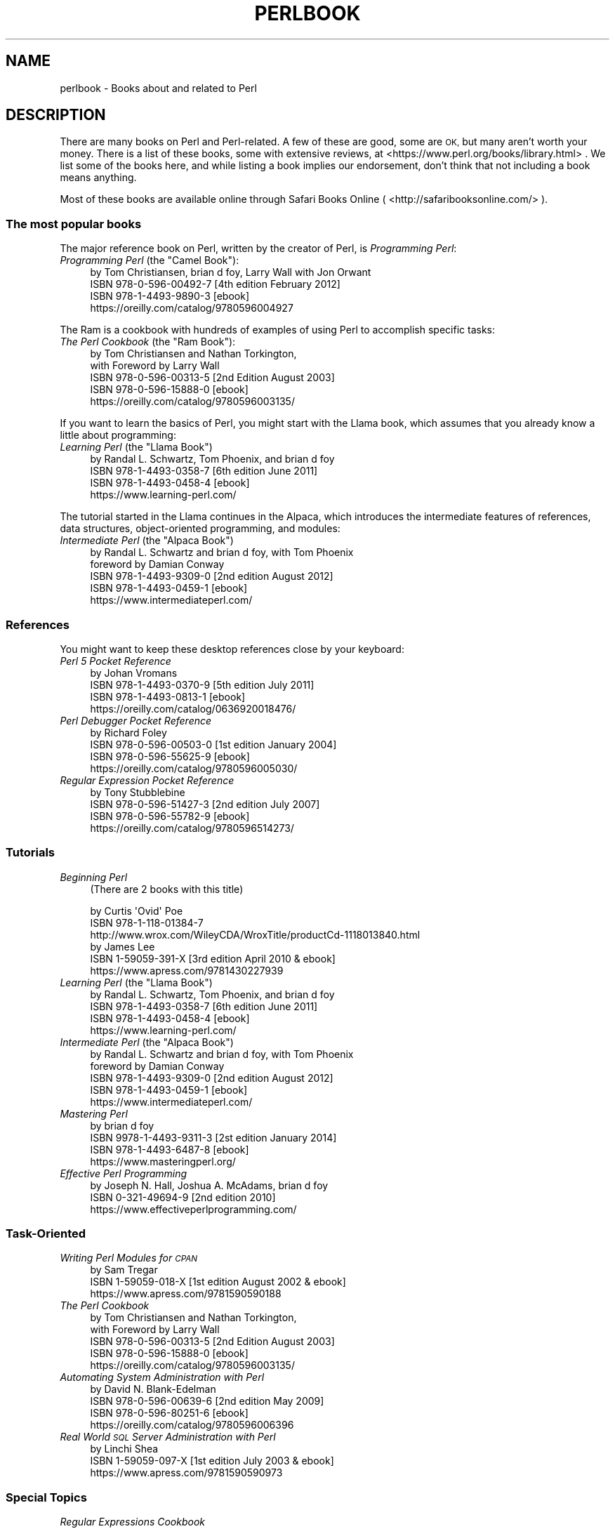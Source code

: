 .\" Automatically generated by Pod::Man 4.14 (Pod::Simple 3.40)
.\"
.\" Standard preamble:
.\" ========================================================================
.de Sp \" Vertical space (when we can't use .PP)
.if t .sp .5v
.if n .sp
..
.de Vb \" Begin verbatim text
.ft CW
.nf
.ne \\$1
..
.de Ve \" End verbatim text
.ft R
.fi
..
.\" Set up some character translations and predefined strings.  \*(-- will
.\" give an unbreakable dash, \*(PI will give pi, \*(L" will give a left
.\" double quote, and \*(R" will give a right double quote.  \*(C+ will
.\" give a nicer C++.  Capital omega is used to do unbreakable dashes and
.\" therefore won't be available.  \*(C` and \*(C' expand to `' in nroff,
.\" nothing in troff, for use with C<>.
.tr \(*W-
.ds C+ C\v'-.1v'\h'-1p'\s-2+\h'-1p'+\s0\v'.1v'\h'-1p'
.ie n \{\
.    ds -- \(*W-
.    ds PI pi
.    if (\n(.H=4u)&(1m=24u) .ds -- \(*W\h'-12u'\(*W\h'-12u'-\" diablo 10 pitch
.    if (\n(.H=4u)&(1m=20u) .ds -- \(*W\h'-12u'\(*W\h'-8u'-\"  diablo 12 pitch
.    ds L" ""
.    ds R" ""
.    ds C` ""
.    ds C' ""
'br\}
.el\{\
.    ds -- \|\(em\|
.    ds PI \(*p
.    ds L" ``
.    ds R" ''
.    ds C`
.    ds C'
'br\}
.\"
.\" Escape single quotes in literal strings from groff's Unicode transform.
.ie \n(.g .ds Aq \(aq
.el       .ds Aq '
.\"
.\" If the F register is >0, we'll generate index entries on stderr for
.\" titles (.TH), headers (.SH), subsections (.SS), items (.Ip), and index
.\" entries marked with X<> in POD.  Of course, you'll have to process the
.\" output yourself in some meaningful fashion.
.\"
.\" Avoid warning from groff about undefined register 'F'.
.de IX
..
.nr rF 0
.if \n(.g .if rF .nr rF 1
.if (\n(rF:(\n(.g==0)) \{\
.    if \nF \{\
.        de IX
.        tm Index:\\$1\t\\n%\t"\\$2"
..
.        if !\nF==2 \{\
.            nr % 0
.            nr F 2
.        \}
.    \}
.\}
.rr rF
.\" ========================================================================
.\"
.IX Title "PERLBOOK 1"
.TH PERLBOOK 1 "2021-03-02" "perl v5.32.1" "Perl Programmers Reference Guide"
.\" For nroff, turn off justification.  Always turn off hyphenation; it makes
.\" way too many mistakes in technical documents.
.if n .ad l
.nh
.SH "NAME"
perlbook \- Books about and related to Perl
.SH "DESCRIPTION"
.IX Header "DESCRIPTION"
There are many books on Perl and Perl-related. A few of these are
good, some are \s-1OK,\s0 but many aren't worth your money. There is a list
of these books, some with extensive reviews, at
<https://www.perl.org/books/library.html> . We list some of the books here, and while
listing a book implies our
endorsement, don't think that not including a book means anything.
.PP
Most of these books are available online through Safari Books Online
( <http://safaribooksonline.com/> ).
.SS "The most popular books"
.IX Subsection "The most popular books"
The major reference book on Perl, written by the creator of Perl, is
\&\fIProgramming Perl\fR:
.ie n .IP "\fIProgramming Perl\fR (the ""Camel Book""):" 4
.el .IP "\fIProgramming Perl\fR (the ``Camel Book''):" 4
.IX Item "Programming Perl (the Camel Book):"
.Vb 4
\& by Tom Christiansen, brian d foy, Larry Wall with Jon Orwant
\& ISBN 978\-0\-596\-00492\-7 [4th edition February 2012]
\& ISBN 978\-1\-4493\-9890\-3 [ebook]
\& https://oreilly.com/catalog/9780596004927
.Ve
.PP
The Ram is a cookbook with hundreds of examples of using Perl to
accomplish specific tasks:
.ie n .IP "\fIThe Perl Cookbook\fR (the ""Ram Book""):" 4
.el .IP "\fIThe Perl Cookbook\fR (the ``Ram Book''):" 4
.IX Item "The Perl Cookbook (the Ram Book):"
.Vb 5
\& by Tom Christiansen and Nathan Torkington,
\& with Foreword by Larry Wall
\& ISBN 978\-0\-596\-00313\-5 [2nd Edition August 2003]
\& ISBN 978\-0\-596\-15888\-0 [ebook]
\& https://oreilly.com/catalog/9780596003135/
.Ve
.PP
If you want to learn the basics of Perl, you might start with the
Llama book, which assumes that you already know a little about
programming:
.ie n .IP "\fILearning Perl\fR  (the ""Llama Book"")" 4
.el .IP "\fILearning Perl\fR  (the ``Llama Book'')" 4
.IX Item "Learning Perl (the Llama Book)"
.Vb 4
\& by Randal L. Schwartz, Tom Phoenix, and brian d foy
\& ISBN 978\-1\-4493\-0358\-7 [6th edition June 2011]
\& ISBN 978\-1\-4493\-0458\-4 [ebook]
\& https://www.learning\-perl.com/
.Ve
.PP
The tutorial started in the Llama continues in the Alpaca, which
introduces the intermediate features of references, data structures,
object-oriented programming, and modules:
.ie n .IP "\fIIntermediate Perl\fR (the ""Alpaca Book"")" 4
.el .IP "\fIIntermediate Perl\fR (the ``Alpaca Book'')" 4
.IX Item "Intermediate Perl (the Alpaca Book)"
.Vb 5
\& by Randal L. Schwartz and brian d foy, with Tom Phoenix
\&         foreword by Damian Conway
\& ISBN 978\-1\-4493\-9309\-0 [2nd edition August 2012]
\& ISBN 978\-1\-4493\-0459\-1 [ebook]
\& https://www.intermediateperl.com/
.Ve
.SS "References"
.IX Subsection "References"
You might want to keep these desktop references close by your keyboard:
.IP "\fIPerl 5 Pocket Reference\fR" 4
.IX Item "Perl 5 Pocket Reference"
.Vb 4
\& by Johan Vromans
\& ISBN 978\-1\-4493\-0370\-9 [5th edition July 2011]
\& ISBN 978\-1\-4493\-0813\-1 [ebook]
\& https://oreilly.com/catalog/0636920018476/
.Ve
.IP "\fIPerl Debugger Pocket Reference\fR" 4
.IX Item "Perl Debugger Pocket Reference"
.Vb 4
\& by Richard Foley
\& ISBN 978\-0\-596\-00503\-0 [1st edition January 2004]
\& ISBN 978\-0\-596\-55625\-9 [ebook]
\& https://oreilly.com/catalog/9780596005030/
.Ve
.IP "\fIRegular Expression Pocket Reference\fR" 4
.IX Item "Regular Expression Pocket Reference"
.Vb 4
\& by Tony Stubblebine
\& ISBN 978\-0\-596\-51427\-3 [2nd edition July 2007]
\& ISBN 978\-0\-596\-55782\-9 [ebook]
\& https://oreilly.com/catalog/9780596514273/
.Ve
.SS "Tutorials"
.IX Subsection "Tutorials"
.IP "\fIBeginning Perl\fR" 4
.IX Item "Beginning Perl"
(There are 2 books with this title)
.Sp
.Vb 3
\& by Curtis \*(AqOvid\*(Aq Poe
\& ISBN 978\-1\-118\-01384\-7
\& http://www.wrox.com/WileyCDA/WroxTitle/productCd\-1118013840.html
\&
\& by James Lee
\& ISBN 1\-59059\-391\-X [3rd edition April 2010 & ebook]
\& https://www.apress.com/9781430227939
.Ve
.ie n .IP "\fILearning Perl\fR (the ""Llama Book"")" 4
.el .IP "\fILearning Perl\fR (the ``Llama Book'')" 4
.IX Item "Learning Perl (the Llama Book)"
.Vb 4
\& by Randal L. Schwartz, Tom Phoenix, and brian d foy
\& ISBN 978\-1\-4493\-0358\-7 [6th edition June 2011]
\& ISBN 978\-1\-4493\-0458\-4 [ebook]
\& https://www.learning\-perl.com/
.Ve
.ie n .IP "\fIIntermediate Perl\fR (the ""Alpaca Book"")" 4
.el .IP "\fIIntermediate Perl\fR (the ``Alpaca Book'')" 4
.IX Item "Intermediate Perl (the Alpaca Book)"
.Vb 5
\& by Randal L. Schwartz and brian d foy, with Tom Phoenix
\&         foreword by Damian Conway
\& ISBN 978\-1\-4493\-9309\-0 [2nd edition August 2012]
\& ISBN 978\-1\-4493\-0459\-1 [ebook]
\& https://www.intermediateperl.com/
.Ve
.IP "\fIMastering Perl\fR" 4
.IX Item "Mastering Perl"
.Vb 4
\&    by brian d foy
\& ISBN 9978\-1\-4493\-9311\-3 [2st edition January 2014]
\& ISBN 978\-1\-4493\-6487\-8 [ebook]
\& https://www.masteringperl.org/
.Ve
.IP "\fIEffective Perl Programming\fR" 4
.IX Item "Effective Perl Programming"
.Vb 3
\& by Joseph N. Hall, Joshua A. McAdams, brian d foy
\& ISBN 0\-321\-49694\-9 [2nd edition 2010]
\& https://www.effectiveperlprogramming.com/
.Ve
.SS "Task-Oriented"
.IX Subsection "Task-Oriented"
.IP "\fIWriting Perl Modules for \s-1CPAN\s0\fR" 4
.IX Item "Writing Perl Modules for CPAN"
.Vb 3
\& by Sam Tregar
\& ISBN 1\-59059\-018\-X [1st edition August 2002 & ebook]
\& https://www.apress.com/9781590590188
.Ve
.IP "\fIThe Perl Cookbook\fR" 4
.IX Item "The Perl Cookbook"
.Vb 5
\& by Tom Christiansen and Nathan Torkington,
\&     with Foreword by Larry Wall
\& ISBN 978\-0\-596\-00313\-5 [2nd Edition August 2003]
\& ISBN 978\-0\-596\-15888\-0 [ebook]
\& https://oreilly.com/catalog/9780596003135/
.Ve
.IP "\fIAutomating System Administration with Perl\fR" 4
.IX Item "Automating System Administration with Perl"
.Vb 4
\& by David N. Blank\-Edelman
\& ISBN 978\-0\-596\-00639\-6 [2nd edition May 2009]
\& ISBN 978\-0\-596\-80251\-6 [ebook]
\& https://oreilly.com/catalog/9780596006396
.Ve
.IP "\fIReal World \s-1SQL\s0 Server Administration with Perl\fR" 4
.IX Item "Real World SQL Server Administration with Perl"
.Vb 3
\& by Linchi Shea
\& ISBN 1\-59059\-097\-X [1st edition July 2003 & ebook]
\& https://www.apress.com/9781590590973
.Ve
.SS "Special Topics"
.IX Subsection "Special Topics"
.IP "\fIRegular Expressions Cookbook\fR" 4
.IX Item "Regular Expressions Cookbook"
.Vb 4
\& by Jan Goyvaerts and Steven Levithan
\& ISBN 978\-1\-4493\-1943\-4 [2nd edition August 2012]
\& ISBN 978\-1\-4493\-2747\-7 [ebook]
\& https://shop.oreilly.com/product/0636920023630.do
.Ve
.IP "\fIProgramming the Perl \s-1DBI\s0\fR" 4
.IX Item "Programming the Perl DBI"
.Vb 4
\& by Tim Bunce and Alligator Descartes
\& ISBN 978\-1\-56592\-699\-8 [February 2000]
\& ISBN 978\-1\-4493\-8670\-2 [ebook]
\& https://oreilly.com/catalog/9781565926998
.Ve
.IP "\fIPerl Best Practices\fR" 4
.IX Item "Perl Best Practices"
.Vb 4
\& by Damian Conway
\& ISBN 978\-0\-596\-00173\-5 [1st edition July 2005]
\& ISBN 978\-0\-596\-15900\-9 [ebook]
\& https://oreilly.com/catalog/9780596001735
.Ve
.IP "\fIHigher-Order Perl\fR" 4
.IX Item "Higher-Order Perl"
.Vb 4
\& by Mark\-Jason Dominus
\& ISBN 1\-55860\-701\-3 [1st edition March 2005]
\& free ebook https://hop.perl.plover.com/book/
\& https://hop.perl.plover.com/
.Ve
.IP "\fIMastering Regular Expressions\fR" 4
.IX Item "Mastering Regular Expressions"
.Vb 4
\& by Jeffrey E. F. Friedl
\& ISBN 978\-0\-596\-52812\-6 [3rd edition August 2006]
\& ISBN 978\-0\-596\-55899\-4 [ebook]
\& https://oreilly.com/catalog/9780596528126
.Ve
.IP "\fINetwork Programming with Perl\fR" 4
.IX Item "Network Programming with Perl"
.Vb 3
\& by Lincoln Stein
\& ISBN 0\-201\-61571\-1 [1st edition 2001]
\& https://www.pearsonhighered.com/educator/product/Network\-Programming\-with\-Perl/9780201615715.page
.Ve
.IP "\fIPerl Template Toolkit\fR" 4
.IX Item "Perl Template Toolkit"
.Vb 4
\& by Darren Chamberlain, Dave Cross, and Andy Wardley
\& ISBN 978\-0\-596\-00476\-7 [December 2003]
\& ISBN 978\-1\-4493\-8647\-4 [ebook]
\& https://oreilly.com/catalog/9780596004767
.Ve
.IP "\fIObject Oriented Perl\fR" 4
.IX Item "Object Oriented Perl"
.Vb 4
\& by Damian Conway
\&     with foreword by Randal L. Schwartz
\& ISBN 1\-884777\-79\-1 [1st edition August 1999 & ebook]
\& https://www.manning.com/conway/
.Ve
.IP "\fIData Munging with Perl\fR" 4
.IX Item "Data Munging with Perl"
.Vb 3
\& by Dave Cross
\& ISBN 1\-930110\-00\-6 [1st edition 2001 & ebook]
\& https://www.manning.com/cross
.Ve
.IP "\fIMastering Perl/Tk\fR" 4
.IX Item "Mastering Perl/Tk"
.Vb 4
\& by Steve Lidie and Nancy Walsh
\& ISBN 978\-1\-56592\-716\-2 [1st edition January 2002]
\& ISBN 978\-0\-596\-10344\-6 [ebook]
\& https://oreilly.com/catalog/9781565927162
.Ve
.IP "\fIExtending and Embedding Perl\fR" 4
.IX Item "Extending and Embedding Perl"
.Vb 3
\& by Tim Jenness and Simon Cozens
\& ISBN 1\-930110\-82\-0 [1st edition August 2002 & ebook]
\& https://www.manning.com/jenness
.Ve
.IP "\fIPro Perl Debugging\fR" 4
.IX Item "Pro Perl Debugging"
.Vb 3
\& by Richard Foley with Andy Lester
\& ISBN 1\-59059\-454\-1 [1st edition July 2005 & ebook]
\& https://www.apress.com/9781590594544
.Ve
.SS "Free (as in beer) books"
.IX Subsection "Free (as in beer) books"
Some of these books are available as free downloads.
.PP
\&\fIHigher-Order Perl\fR: <https://hop.perl.plover.com/>
.PP
\&\fIModern Perl\fR: <http://onyxneon.com/books/modern_perl/>
.SS "Other interesting, non-Perl books"
.IX Subsection "Other interesting, non-Perl books"
You might notice several familiar Perl concepts in this collection of
\&\s-1ACM\s0 columns from Jon Bentley. The similarity to the title of the major
Perl book (which came later) is not completely accidental:
.IP "\fIProgramming Pearls\fR" 4
.IX Item "Programming Pearls"
.Vb 2
\& by Jon Bentley
\& ISBN 978\-0\-201\-65788\-3 [2 edition, October 1999]
.Ve
.IP "\fIMore Programming Pearls\fR" 4
.IX Item "More Programming Pearls"
.Vb 2
\& by Jon Bentley
\& ISBN 0\-201\-11889\-0 [January 1988]
.Ve
.SS "A note on freshness"
.IX Subsection "A note on freshness"
Each version of Perl comes with the documentation that was current at
the time of release. This poses a problem for content such as book
lists. There are probably very nice books published after this list
was included in your Perl release, and you can check the latest
released version at <https://perldoc.perl.org/perlbook.html> .
.PP
Some of the books we've listed appear almost ancient in internet
scale, but we've included those books because they still describe the
current way of doing things. Not everything in Perl changes every day.
Many of the beginner-level books, too, go over basic features and
techniques that are still valid today. In general though, we try to
limit this list to books published in the past five years.
.SS "Get your book listed"
.IX Subsection "Get your book listed"
If your Perl book isn't listed and you think it should be, let us know.
<mailto:perl5\-porters@perl.org>
